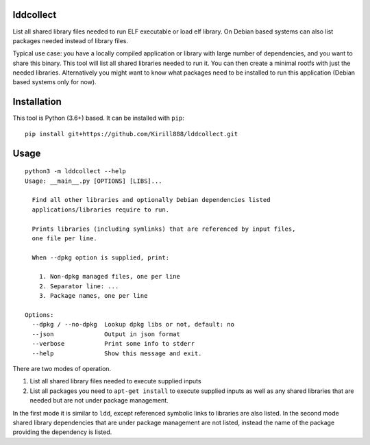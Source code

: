 lddcollect
==========

List all shared library files needed to run ELF executable or load elf library.
On Debian based systems can also list packages needed instead of library files.

Typical use case: you have a locally compiled application or library with large
number of dependencies, and you want to share this binary. This tool will list
all shared libraries needed to run it. You can then create a minimal rootfs with
just the needed libraries. Alternatively you might want to know what packages
need to be installed to run this application (Debian based systems only for
now).

Installation
============

This tool is Python (3.6+) based. It can be installed with ``pip``:

::

  pip install git+https://github.com/Kirill888/lddcollect.git


Usage
=====

::

   python3 -m lddcollect --help
   Usage: __main__.py [OPTIONS] [LIBS]...

     Find all other libraries and optionally Debian dependencies listed
     applications/libraries require to run.

     Prints libraries (including symlinks) that are referenced by input files,
     one file per line.

     When --dpkg option is supplied, print:

       1. Non-dpkg managed files, one per line
       2. Separator line: ...
       3. Package names, one per line

   Options:
     --dpkg / --no-dpkg  Lookup dpkg libs or not, default: no
     --json              Output in json format
     --verbose           Print some info to stderr
     --help              Show this message and exit.

There are two modes of operation.

1. List all shared library files needed to execute supplied inputs
2. List all packages you need to ``apt-get install`` to execute supplied inputs
   as well as any shared libraries that are needed but are not under package
   management.

In the first mode it is similar to ``ldd``, except referenced symbolic links to
libraries are also listed. In the second mode shared library dependencies that
are under package management are not listed, instead the name of the package
providing the dependency is listed.

